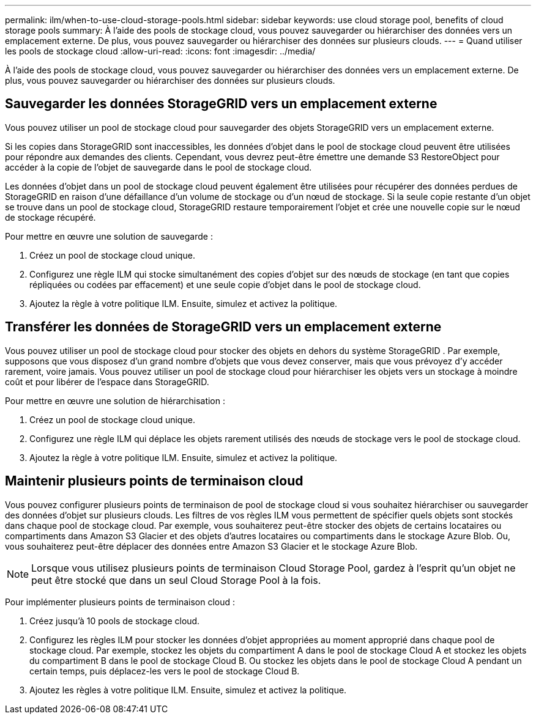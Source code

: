 ---
permalink: ilm/when-to-use-cloud-storage-pools.html 
sidebar: sidebar 
keywords: use cloud storage pool, benefits of cloud storage pools 
summary: À l’aide des pools de stockage cloud, vous pouvez sauvegarder ou hiérarchiser des données vers un emplacement externe.  De plus, vous pouvez sauvegarder ou hiérarchiser des données sur plusieurs clouds. 
---
= Quand utiliser les pools de stockage cloud
:allow-uri-read: 
:icons: font
:imagesdir: ../media/


[role="lead"]
À l’aide des pools de stockage cloud, vous pouvez sauvegarder ou hiérarchiser des données vers un emplacement externe.  De plus, vous pouvez sauvegarder ou hiérarchiser des données sur plusieurs clouds.



== Sauvegarder les données StorageGRID vers un emplacement externe

Vous pouvez utiliser un pool de stockage cloud pour sauvegarder des objets StorageGRID vers un emplacement externe.

Si les copies dans StorageGRID sont inaccessibles, les données d'objet dans le pool de stockage cloud peuvent être utilisées pour répondre aux demandes des clients.  Cependant, vous devrez peut-être émettre une demande S3 RestoreObject pour accéder à la copie de l'objet de sauvegarde dans le pool de stockage cloud.

Les données d'objet dans un pool de stockage cloud peuvent également être utilisées pour récupérer des données perdues de StorageGRID en raison d'une défaillance d'un volume de stockage ou d'un nœud de stockage.  Si la seule copie restante d’un objet se trouve dans un pool de stockage cloud, StorageGRID restaure temporairement l’objet et crée une nouvelle copie sur le nœud de stockage récupéré.

Pour mettre en œuvre une solution de sauvegarde :

. Créez un pool de stockage cloud unique.
. Configurez une règle ILM qui stocke simultanément des copies d’objet sur des nœuds de stockage (en tant que copies répliquées ou codées par effacement) et une seule copie d’objet dans le pool de stockage cloud.
. Ajoutez la règle à votre politique ILM.  Ensuite, simulez et activez la politique.




== Transférer les données de StorageGRID vers un emplacement externe

Vous pouvez utiliser un pool de stockage cloud pour stocker des objets en dehors du système StorageGRID .  Par exemple, supposons que vous disposez d’un grand nombre d’objets que vous devez conserver, mais que vous prévoyez d’y accéder rarement, voire jamais.  Vous pouvez utiliser un pool de stockage cloud pour hiérarchiser les objets vers un stockage à moindre coût et pour libérer de l'espace dans StorageGRID.

Pour mettre en œuvre une solution de hiérarchisation :

. Créez un pool de stockage cloud unique.
. Configurez une règle ILM qui déplace les objets rarement utilisés des nœuds de stockage vers le pool de stockage cloud.
. Ajoutez la règle à votre politique ILM.  Ensuite, simulez et activez la politique.




== Maintenir plusieurs points de terminaison cloud

Vous pouvez configurer plusieurs points de terminaison de pool de stockage cloud si vous souhaitez hiérarchiser ou sauvegarder des données d'objet sur plusieurs clouds.  Les filtres de vos règles ILM vous permettent de spécifier quels objets sont stockés dans chaque pool de stockage cloud.  Par exemple, vous souhaiterez peut-être stocker des objets de certains locataires ou compartiments dans Amazon S3 Glacier et des objets d’autres locataires ou compartiments dans le stockage Azure Blob.  Ou, vous souhaiterez peut-être déplacer des données entre Amazon S3 Glacier et le stockage Azure Blob.


NOTE: Lorsque vous utilisez plusieurs points de terminaison Cloud Storage Pool, gardez à l’esprit qu’un objet ne peut être stocké que dans un seul Cloud Storage Pool à la fois.

Pour implémenter plusieurs points de terminaison cloud :

. Créez jusqu'à 10 pools de stockage cloud.
. Configurez les règles ILM pour stocker les données d’objet appropriées au moment approprié dans chaque pool de stockage cloud.  Par exemple, stockez les objets du compartiment A dans le pool de stockage Cloud A et stockez les objets du compartiment B dans le pool de stockage Cloud B. Ou stockez les objets dans le pool de stockage Cloud A pendant un certain temps, puis déplacez-les vers le pool de stockage Cloud B.
. Ajoutez les règles à votre politique ILM.  Ensuite, simulez et activez la politique.

